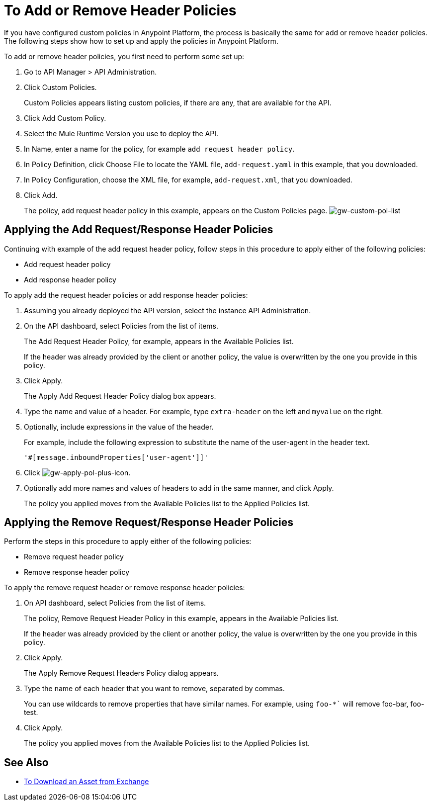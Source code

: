 = To Add or Remove Header Policies

If you have configured custom policies in Anypoint Platform, the process is basically the same for add or remove header policies. The following steps show how to set up and apply the policies in Anypoint Platform.

To add or remove header policies, you first need to perform some set up:

. Go to API Manager > API Administration.
+
. Click Custom Policies.
+
Custom Policies appears listing custom policies, if there are any, that are available for the API.
+
. Click Add Custom Policy.
. Select the Mule Runtime Version you use to deploy the API.
. In Name, enter a name for the policy, for example `add request header policy`.
. In Policy Definition, click Choose File to locate the YAML file, `add-request.yaml` in this example, that you downloaded.
. In Policy Configuration, choose the XML file, for example, `add-request.xml`, that you downloaded.
. Click Add.
+
The policy, add request header policy in this example, appears on the Custom Policies page.
image:gw-custom-pol-list.png[gw-custom-pol-list]

== Applying the Add Request/Response Header Policies

Continuing with example of the add request header policy, follow steps in this procedure to apply either of the following policies:

* Add request header policy
* Add response header policy

To apply add the request header policies or add response header policies:

. Assuming you already deployed the API version, select the instance API Administration.
. On the API dashboard, select Policies from the list of items.
+
The Add Request Header Policy, for example, appears in the Available Policies list.
+
If the header was already provided by the client or another policy, the value is  overwritten by the one you provide in this policy.
+
. Click Apply.
+
The Apply Add Request Header Policy dialog box appears.
+
. Type the name and value of a header. For example, type `extra-header` on the left and `myvalue` on the right.
+
. Optionally, include expressions in the value of the header.
+
For example, include the following expression to substitute the name of the user-agent in the header text.
+
`'#[message.inboundProperties['user-agent']]'`
+
. Click image:gw-apply-pol-plus-icon.png[gw-apply-pol-plus-icon].
. Optionally add more names and values of headers to add in the same manner, and click Apply.
+
The policy you applied moves from the Available Policies list to the Applied Policies list.

== Applying the Remove Request/Response Header Policies

Perform the steps in this procedure to apply either of the following policies:

* Remove request header policy
* Remove response header policy

To apply the remove request header or remove response header policies:

. On API dashboard, select Policies from the list of items.
+
The policy, Remove Request Header Policy in this example, appears in the Available Policies list.
+
If the header was already provided by the client or another policy, the value is  overwritten by the one you provide in this policy.
+
. Click Apply.
+
The Apply Remove Request Headers Policy dialog appears.
+
. Type the name of each header that you want to remove, separated by commas.
+
You can use wildcards to remove properties that have similar names. For example, using `foo-*`` will remove foo-bar, foo-test.
+
. Click Apply.
+
The policy you applied moves from the Available Policies list to the Applied Policies list.


== See Also

* link:/anypoint-exchange/to-download-an-asset[To Download an Asset from Exchange]